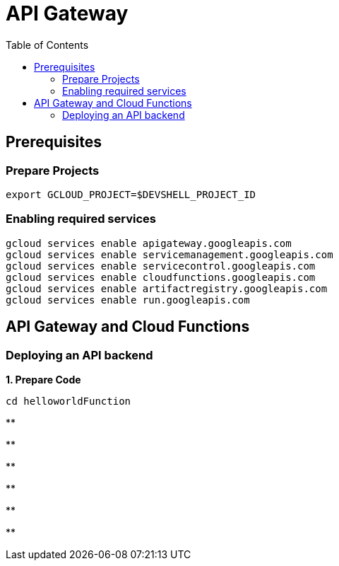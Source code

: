 = API Gateway
:toc: manual

== Prerequisites

=== Prepare Projects

[source, bash]
----
export GCLOUD_PROJECT=$DEVSHELL_PROJECT_ID
----

=== Enabling required services

[source, bash]
----
gcloud services enable apigateway.googleapis.com
gcloud services enable servicemanagement.googleapis.com
gcloud services enable servicecontrol.googleapis.com
gcloud services enable cloudfunctions.googleapis.com
gcloud services enable artifactregistry.googleapis.com 
gcloud services enable run.googleapis.com
----

== API Gateway and Cloud Functions 

=== Deploying an API backend

[source, bash]
.*1. Prepare Code*
----
cd helloworldFunction
----

[source, bash]
.**
----

----

[source, bash]
.**
----

----

[source, bash]
.**
----

----

[source, bash]
.**
----

----

[source, bash]
.**
----

----

[source, bash]
.**
----

----



